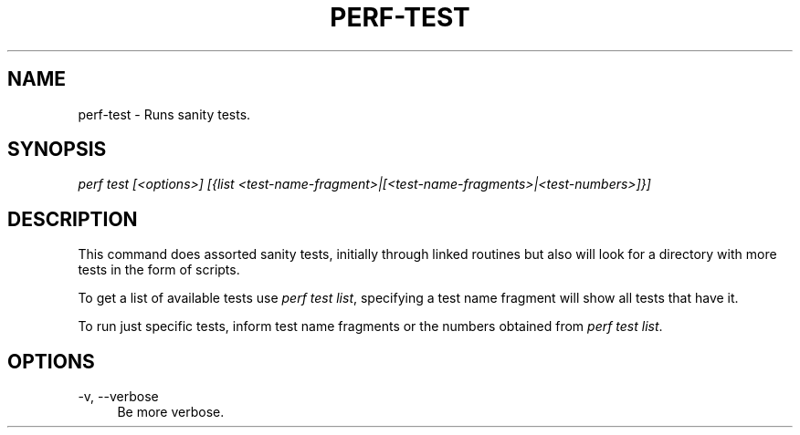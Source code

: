 '\" t
.\"     Title: perf-test
.\"    Author: [FIXME: author] [see http://docbook.sf.net/el/author]
.\" Generator: DocBook XSL Stylesheets v1.77.1 <http://docbook.sf.net/>
.\"      Date: 03/19/2013
.\"    Manual: perf Manual
.\"    Source: perf
.\"  Language: English
.\"
.TH "PERF\-TEST" "1" "03/19/2013" "perf" "perf Manual"
.\" -----------------------------------------------------------------
.\" * Define some portability stuff
.\" -----------------------------------------------------------------
.\" ~~~~~~~~~~~~~~~~~~~~~~~~~~~~~~~~~~~~~~~~~~~~~~~~~~~~~~~~~~~~~~~~~
.\" http://bugs.debian.org/507673
.\" http://lists.gnu.org/archive/html/groff/2009-02/msg00013.html
.\" ~~~~~~~~~~~~~~~~~~~~~~~~~~~~~~~~~~~~~~~~~~~~~~~~~~~~~~~~~~~~~~~~~
.ie \n(.g .ds Aq \(aq
.el       .ds Aq '
.\" -----------------------------------------------------------------
.\" * set default formatting
.\" -----------------------------------------------------------------
.\" disable hyphenation
.nh
.\" disable justification (adjust text to left margin only)
.ad l
.\" -----------------------------------------------------------------
.\" * MAIN CONTENT STARTS HERE *
.\" -----------------------------------------------------------------
.SH "NAME"
perf-test \- Runs sanity tests\&.
.SH "SYNOPSIS"
.sp
.nf
\fIperf test [<options>] [{list <test\-name\-fragment>|[<test\-name\-fragments>|<test\-numbers>]}]\fR
.fi
.SH "DESCRIPTION"
.sp
This command does assorted sanity tests, initially through linked routines but also will look for a directory with more tests in the form of scripts\&.
.sp
To get a list of available tests use \fIperf test list\fR, specifying a test name fragment will show all tests that have it\&.
.sp
To run just specific tests, inform test name fragments or the numbers obtained from \fIperf test list\fR\&.
.SH "OPTIONS"
.PP
\-v, \-\-verbose
.RS 4
Be more verbose\&.
.RE
